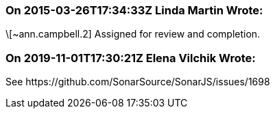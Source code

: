 === On 2015-03-26T17:34:33Z Linda Martin Wrote:
\[~ann.campbell.2] Assigned for review and completion.



=== On 2019-11-01T17:30:21Z Elena Vilchik Wrote:
See \https://github.com/SonarSource/SonarJS/issues/1698

